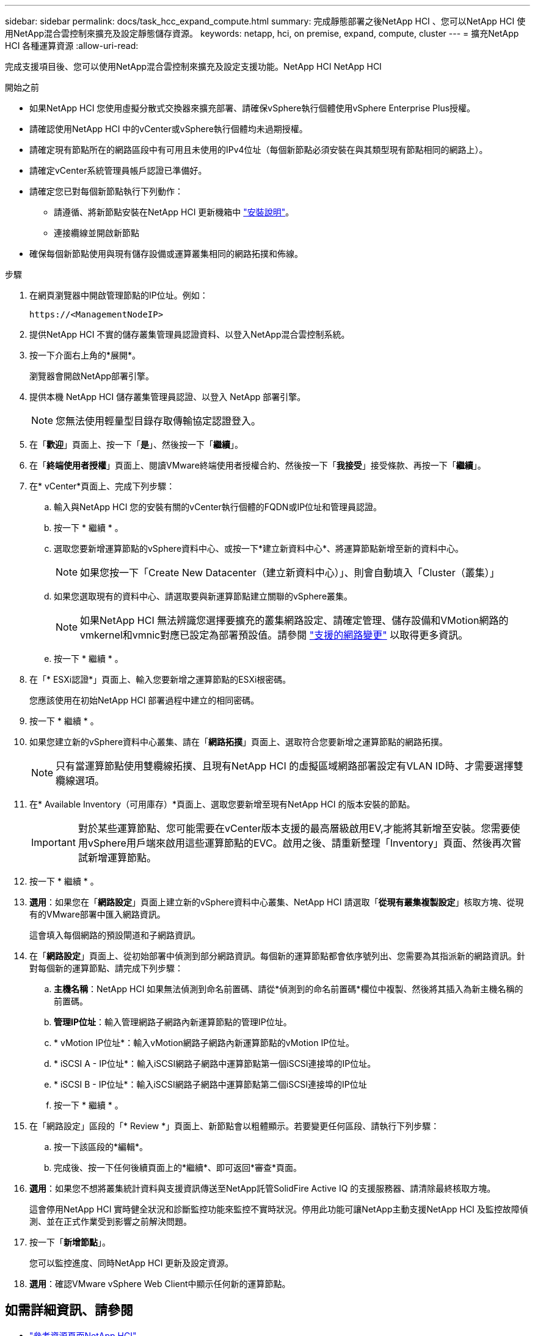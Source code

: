 ---
sidebar: sidebar 
permalink: docs/task_hcc_expand_compute.html 
summary: 完成靜態部署之後NetApp HCI 、您可以NetApp HCI 使用NetApp混合雲控制來擴充及設定靜態儲存資源。 
keywords: netapp, hci, on premise, expand, compute, cluster 
---
= 擴充NetApp HCI 各種運算資源
:allow-uri-read: 


[role="lead"]
完成支援項目後、您可以使用NetApp混合雲控制來擴充及設定支援功能。NetApp HCI NetApp HCI

.開始之前
* 如果NetApp HCI 您使用虛擬分散式交換器來擴充部署、請確保vSphere執行個體使用vSphere Enterprise Plus授權。
* 請確認使用NetApp HCI 中的vCenter或vSphere執行個體均未過期授權。
* 請確定現有節點所在的網路區段中有可用且未使用的IPv4位址（每個新節點必須安裝在與其類型現有節點相同的網路上）。
* 請確定vCenter系統管理員帳戶認證已準備好。
* 請確定您已對每個新節點執行下列動作：
+
** 請遵循、將新節點安裝在NetApp HCI 更新機箱中 link:task_hci_installhw.html["安裝說明"]。
** 連接纜線並開啟新節點


* 確保每個新節點使用與現有儲存設備或運算叢集相同的網路拓撲和佈線。


.步驟
. 在網頁瀏覽器中開啟管理節點的IP位址。例如：
+
[listing]
----
https://<ManagementNodeIP>
----
. 提供NetApp HCI 不實的儲存叢集管理員認證資料、以登入NetApp混合雲控制系統。
. 按一下介面右上角的*展開*。
+
瀏覽器會開啟NetApp部署引擎。

. 提供本機 NetApp HCI 儲存叢集管理員認證、以登入 NetApp 部署引擎。
+

NOTE: 您無法使用輕量型目錄存取傳輸協定認證登入。

. 在「*歡迎*」頁面上、按一下「*是*」、然後按一下「*繼續*」。
. 在「*終端使用者授權*」頁面上、閱讀VMware終端使用者授權合約、然後按一下「*我接受*」接受條款、再按一下「*繼續*」。
. 在* vCenter*頁面上、完成下列步驟：
+
.. 輸入與NetApp HCI 您的安裝有關的vCenter執行個體的FQDN或IP位址和管理員認證。
.. 按一下 * 繼續 * 。
.. 選取您要新增運算節點的vSphere資料中心、或按一下*建立新資料中心*、將運算節點新增至新的資料中心。
+

NOTE: 如果您按一下「Create New Datacenter（建立新資料中心）」、則會自動填入「Cluster（叢集）」

.. 如果您選取現有的資料中心、請選取要與新運算節點建立關聯的vSphere叢集。
+

NOTE: 如果NetApp HCI 無法辨識您選擇要擴充的叢集網路設定、請確定管理、儲存設備和VMotion網路的vmkernel和vmnic對應已設定為部署預設值。請參閱 link:task_nde_supported_net_changes.html["支援的網路變更"] 以取得更多資訊。

.. 按一下 * 繼續 * 。


. 在「* ESXi認證*」頁面上、輸入您要新增之運算節點的ESXi根密碼。
+
您應該使用在初始NetApp HCI 部署過程中建立的相同密碼。

. 按一下 * 繼續 * 。
. 如果您建立新的vSphere資料中心叢集、請在「*網路拓撲*」頁面上、選取符合您要新增之運算節點的網路拓撲。
+

NOTE: 只有當運算節點使用雙纜線拓撲、且現有NetApp HCI 的虛擬區域網路部署設定有VLAN ID時、才需要選擇雙纜線選項。

. 在* Available Inventory（可用庫存）*頁面上、選取您要新增至現有NetApp HCI 的版本安裝的節點。
+

IMPORTANT: 對於某些運算節點、您可能需要在vCenter版本支援的最高層級啟用EV,才能將其新增至安裝。您需要使用vSphere用戶端來啟用這些運算節點的EVC。啟用之後、請重新整理「Inventory」頁面、然後再次嘗試新增運算節點。

. 按一下 * 繼續 * 。
. *選用*：如果您在「*網路設定*」頁面上建立新的vSphere資料中心叢集、NetApp HCI 請選取「*從現有叢集複製設定*」核取方塊、從現有的VMware部署中匯入網路資訊。
+
這會填入每個網路的預設閘道和子網路資訊。

. 在「*網路設定*」頁面上、從初始部署中偵測到部分網路資訊。每個新的運算節點都會依序號列出、您需要為其指派新的網路資訊。針對每個新的運算節點、請完成下列步驟：
+
.. *主機名稱*：NetApp HCI 如果無法偵測到命名前置碼、請從*偵測到的命名前置碼*欄位中複製、然後將其插入為新主機名稱的前置碼。
.. *管理IP位址*：輸入管理網路子網路內新運算節點的管理IP位址。
.. * vMotion IP位址*：輸入vMotion網路子網路內新運算節點的vMotion IP位址。
.. * iSCSI A - IP位址*：輸入iSCSI網路子網路中運算節點第一個iSCSI連接埠的IP位址。
.. * iSCSI B - IP位址*：輸入iSCSI網路子網路中運算節點第二個iSCSI連接埠的IP位址
.. 按一下 * 繼續 * 。


. 在「網路設定」區段的「* Review *」頁面上、新節點會以粗體顯示。若要變更任何區段、請執行下列步驟：
+
.. 按一下該區段的*編輯*。
.. 完成後、按一下任何後續頁面上的*繼續*、即可返回*審查*頁面。


. *選用*：如果您不想將叢集統計資料與支援資訊傳送至NetApp託管SolidFire Active IQ 的支援服務器、請清除最終核取方塊。
+
這會停用NetApp HCI 實時健全狀況和診斷監控功能來監控不實時狀況。停用此功能可讓NetApp主動支援NetApp HCI 及監控故障偵測、並在正式作業受到影響之前解決問題。

. 按一下「*新增節點*」。
+
您可以監控進度、同時NetApp HCI 更新及設定資源。

. *選用*：確認VMware vSphere Web Client中顯示任何新的運算節點。


[discrete]
== 如需詳細資訊、請參閱

* https://www.netapp.com/hybrid-cloud/hci-documentation/["參考資源頁面NetApp HCI"^]
* https://library.netapp.com/ecm/ecm_download_file/ECMLP2856176["《運算與儲存節點安裝與設定說明》NetApp HCI"^]
* https://kb.vmware.com/s/article/1003212["VMware知識庫：增強的VMotion相容性（EVC）處理器支援"^]

